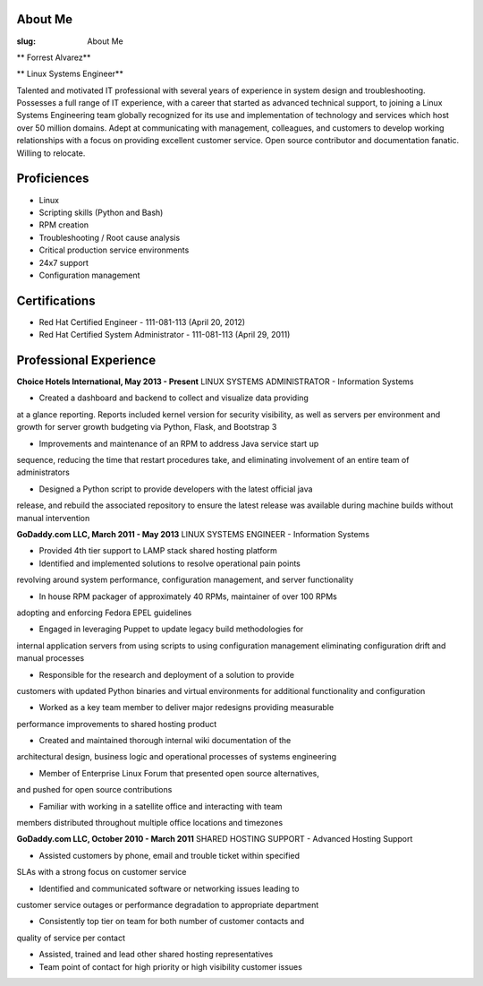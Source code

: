 About Me
===============
:slug: About Me

.. class:: center

** Forrest Alvarez**

** Linux Systems Engineer**

Talented and motivated IT professional with several years of experience in
system design and troubleshooting. Possesses a full range of IT experience,
with a career that started as advanced technical support, to joining a 
Linux Systems Engineering team globally recognized for its use and 
implementation of technology and services which host over 50 million domains.
Adept at communicating with management, colleagues, and customers to develop
working relationships with a focus on providing excellent customer service. 
Open source contributor and documentation fanatic. Willing to relocate.


.. class:: center

Proficiences
============

- Linux
- Scripting skills (Python and Bash)
- RPM creation
- Troubleshooting / Root cause analysis
- Critical production service environments
- 24x7 support
- Configuration management


.. class:: center

Certifications
==============

- Red Hat Certified Engineer - 111-081-113 (April 20, 2012)
- Red Hat Certified System Administrator - 111-081-113 (April 29, 2011)


.. class:: center

Professional Experience
=======================

**Choice Hotels International, May 2013 - Present**
LINUX SYSTEMS ADMINISTRATOR - Information Systems

- Created a dashboard and backend to collect and visualize data providing
at a glance reporting. Reports included kernel version for security
visibility, as well as servers per environment and growth for server growth
budgeting via Python, Flask, and Bootstrap 3

- Improvements and maintenance of an RPM to address Java service start up
sequence, reducing the time that restart procedures take, and eliminating
involvement of an entire team of administrators

- Designed a Python script to provide developers with the latest official java
release, and rebuild the associated repository to ensure the latest release
was available during machine builds without manual intervention


.. class:: center

**GoDaddy.com LLC, March 2011 - May 2013**
LINUX SYSTEMS ENGINEER - Information Systems

- Provided 4th tier support to LAMP stack shared hosting platform

- Identified and implemented solutions to resolve operational pain points
revolving around system performance, configuration management, and server
functionality

- In house RPM packager of approximately 40 RPMs, maintainer of over 100 RPMs
adopting and enforcing Fedora EPEL guidelines

- Engaged in leveraging Puppet to update legacy build methodologies for
internal application servers from using scripts to using configuration
management eliminating configuration drift and manual processes

- Responsible for the research and deployment of a solution to provide
customers with updated Python binaries and virtual environments for additional
functionality and configuration

- Worked as a key team member to deliver major redesigns providing measurable
performance improvements to shared hosting product

- Created and maintained thorough internal wiki documentation of the
architectural design, business logic and operational processes of systems
engineering

- Member of Enterprise Linux Forum that presented open source alternatives,
and pushed for open source contributions

- Familiar with working in a satellite office and interacting with team 
members distributed throughout multiple office locations and timezones


.. class:: center

**GoDaddy.com LLC, October 2010 - March 2011**
SHARED HOSTING SUPPORT - Advanced Hosting Support

- Assisted customers by phone, email and trouble ticket within specified
SLAs with a strong focus on customer service

- Identified and communicated software or networking issues leading to
customer service outages or performance degradation to appropriate department

- Consistently top tier on team for both number of customer contacts and
quality of service per contact

- Assisted, trained and lead other shared hosting representatives

- Team point of contact for high priority or high visibility customer issues
